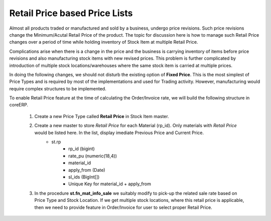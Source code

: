Retail Price based Price Lists
==============================

Almost all products traded or manufactured and sold by a business, undergo price revisions. Such price revisions change the Minimum/Acutal Retail Price of the product. The topic for discussion here is how to manage such Retail Price changes over a period of time while holding inventory of Stock Item at multiple Retail Price. 

Complications arise when there is a change in the price and the business is carrying inventory of items before price revisions and also manufacturing stock items with new revised prices. This problem is further complicated by introduction of multiple stock locations/warehouses where the same stock item is carried at multiple prices.

In doing the following changes, we should not disturb the existing option of **Fixed Price**. This is the most simplest of Price Types and is required by most of the implementations and used for Trading activity. However, manufacturing would require complex structures to be implemented.

To enable Retail Price feature at the time of calculating the Order/Invoice rate, we will build the following structure in coreERP. 

    1. Create a new Price Type called **Retail Price** in Stock Item master. 
    2. Create a new master to store *Retail Price* for each Material (rp_id). Only materials with *Retail Price* would be listed here. In the list, display imediate Previous Price and Current Price. 
        - st.rp
            * rp_id (bigint)
            * rate_pu (numeric(18,4))
            * material_id 
            * apply_from (Date)
            * sl_ids (BigInt[])
            * Unique Key for material_id + apply_from
    
    3. In the procedure **st.fn_mat_info_sale** we suitably modify to pick-up the related sale rate based on Price Type and Stock Location. If we get multiple stock locations, where this retail price is applicable, then we need to provide feature in Order/Invoice for user to select proper Retail Price. 
 
